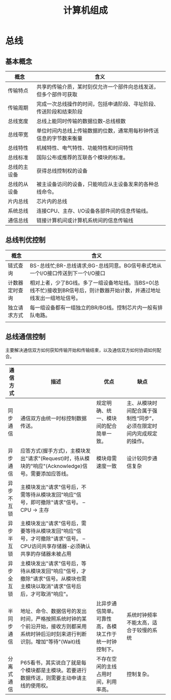 #+TITLE: 计算机组成

* 总线
** 基本概念
   
   [[./mindmap/计算机组成-总线_diagram.png]]

   | 概念         | 含义                                                               |
   |--------------+--------------------------------------------------------------------|
   | 传输特点     | 共享的传输介质，某时刻仅允许一个部件向总线发送，但多个部件可获取   |
   | 传输周期     | 完成一次总线操作的时间，包括申请阶段、寻址阶段、传送阶段和结束阶段 |
   | 总线宽度     | 总线上能同时传输的数据位数--总线根数                               |
   | 总线带宽     | 单位时间内总线上传输数据的位数，通常用每秒钟传送信息的字节数来衡量 |
   | 总线特性     | 机械特性、电气特性、功能特性和时间特性                             |
   | 总线标准     | 国际公布或推荐的互联各个模块的标准。                               |
   | 总线的主设备 | 获得总线控制权的设备                                               |
   | 总线的从设备 | 被主设备访问的设备，只能响应从主设备发来的各种总线命令。           |
   | 片内总线     | 芯片内的总线                                                       |
   | 系统总线     | 连接CPU、主存、I/O设备各部件间的信息传输线。                       |
   | 通信总线     | 链接计算机间或计算机系统间的信息传输线                             |

** 总线判优控制
   
   [[./mindmap/计算机组成-总线判优控制_diagram.png]]

   | 概念           | 含义                                                                                                                     |
   |----------------+--------------------------------------------------------------------------------------------------------------------------|
   | 链式查询       | BS-总线忙;BR-总线请求;BG-总线同意。BG信号串式地从一个I/O接口传送到下一个I/O接口                                          |
   | 计数器定时查询 | 相对上者，少了BG线。多了一组设备地址线。当BS=0(总线不忙)接收到BR信号后，则计数器开始计数，并通过地址线发出一组地址信号。 |
   | 独立请求方式   | 每一组设备都有一组独立的BR/BG线。控制芯片内一般有排队电路。                                                              |
   |                |                                                                                                                          |

** 总线通信控制

   主要解决通信双方如何获知传输开始和传输结束，以及通信双方如何协调如何配合。

   [[./mindmap/计算机组成-总线通信控制_diagram.png]]
   
   | 通信方式   | 描述                                                                                                                             | 优点                                                   | 缺点                                                                 |   |
   |------------+----------------------------------------------------------------------------------------------------------------------------------+--------------------------------------------------------+----------------------------------------------------------------------+---|
   | 同步通信   | 通信双方由统一时标控制数据传送。                                                                                                 | 规定明确、统一、模块间的配合简单一致。                 | 主、从模块时间配合属于强制性“同步”，必须在限定时间内完成规定的操作。 |   |
   | 异步通信   | 应答方式(握手方式)，主模块发出"请求"(Request)时，待从模块的"响应"(Acknowledge)信号。需要添加应答线。                             | 模块毋需速度一致                                       | 设计较同步通信复杂                                                   |   |
   | 异步不互锁 | 主模块发出"请求"信号后，不需等待从模块发回"响应"信号，即可撤除"请求"信号。 -- CPU -> 主存                                        |                                                        |                                                                      |   |
   | 异步半互锁 | 主模块发出"请求"信号后，需要等待从模块发回"响应"信号，才可撤除"请求"信号。 -- CPU访问共享存储器-必须确认共享的存储器未被占用     |                                                        |                                                                      |   |
   | 异步全互锁 | 主模块发出"请求"信号后，等待从模块发回"响应"信号，才撤除"请求"信号。从模块也需主模块以取消"请求"信号后后，才可取消"响应"。       |                                                        |                                                                      |   |
   | 半同步通信 | 地址、命令、数据信号的发出时间，严格按照系统时钟的某个前沿开始，接收方则都采用系统时钟后沿时刻来进行判断识别。增加"等待"(Wait)线 | 比异步通信简单。可靠性高，各模块工作于统一时钟控制下。 | 系统时钟频率不能太高，适合于较慢的系统                               |   |
   | 分离式通信 | P65看书，其实说白了就是每个模块都是主模块。若要进行数据传送，则需要主动申请主线的使用权。                                        | 不存在空闲的主线占用时间，利用率高。                   | 控制复杂。                                                           |   |

   



    


   


